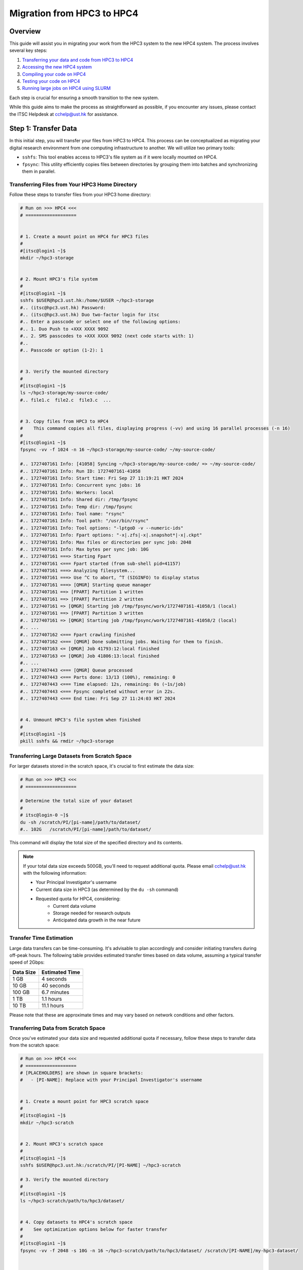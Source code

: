 Migration from HPC3 to HPC4
===========================

Overview
--------
This guide will assist you in migrating your work from the HPC3 system to the new HPC4 system. The process involves several key steps:

1. `Transferring your data and code from HPC3 to HPC4 <#step-1-transfer-data>`_
2. `Accessing the new HPC4 system <#step-2-compiling-code>`_
3. `Compiling your code on HPC4 <#step-3-testing-compiled-program>`_
4. `Testing your code on HPC4 <#step-4-testing-compiled-program>`_
5. `Running large jobs on HPC4 using SLURM <#step-5-production-run-with-slurm>`_

Each step is crucial for ensuring a smooth transition to the new system.

While this guide aims to make the process as straightforward as possible, if you encounter any issues, please contact the ITSC Helpdesk at `cchelp@ust.hk <mailto:cchelp@ust.hk>`_ for assistance.

Step 1: Transfer Data
---------------------
In this initial step, you will transfer your files from HPC3 to HPC4. This process can be conceptualized as migrating your digital research environment from one computing infrastructure to another. We will utilize two primary tools:

- ``sshfs``: This tool enables access to HPC3's file system as if it were locally mounted on HPC4.
- ``fpsync``: This utility efficiently copies files between directories by grouping them into batches and synchronizing them in parallel.

Transferring Files from Your HPC3 Home Directory
^^^^^^^^^^^^^^^^^^^^^^^^^^^^^^^^^^^^^^^^^^^^^^^^
Follow these steps to transfer files from your HPC3 home directory:

.. code-block:: bash

   # Run on >>> HPC4 <<<
   # ===================


   # 1. Create a mount point on HPC4 for HPC3 files
   #
   #[itsc@login1 ~]$
   mkdir ~/hpc3-storage


   # 2. Mount HPC3's file system
   #
   #[itsc@login1 ~]$
   sshfs $USER@hpc3.ust.hk:/home/$USER ~/hpc3-storage
   #.. (itsc@hpc3.ust.hk) Password:
   #.. (itsc@hpc3.ust.hk) Duo two-factor login for itsc
   #.. Enter a passcode or select one of the following options:
   #.. 1. Duo Push to +XXX XXXX 9092
   #.. 2. SMS passcodes to +XXX XXXX 9092 (next code starts with: 1)
   #..
   #.. Passcode or option (1-2): 1


   # 3. Verify the mounted directory
   #
   #[itsc@login1 ~]$
   ls ~/hpc3-storage/my-source-code/
   #.. file1.c  file2.c  file3.c  ...


   # 3. Copy files from HPC3 to HPC4
   #    This command copies all files, displaying progress (-vv) and using 16 parallel processes (-n 16)
   #
   #[itsc@login1 ~]$
   fpsync -vv -f 1024 -n 16 ~/hpc3-storage/my-source-code/ ~/my-source-code/

   #.. 1727407161 Info: [41058] Syncing ~/hpc3-storage/my-source-code/ => ~/my-source-code/
   #.. 1727407161 Info: Run ID: 1727407161-41058
   #.. 1727407161 Info: Start time: Fri Sep 27 11:19:21 HKT 2024
   #.. 1727407161 Info: Concurrent sync jobs: 16
   #.. 1727407161 Info: Workers: local
   #.. 1727407161 Info: Shared dir: /tmp/fpsync
   #.. 1727407161 Info: Temp dir: /tmp/fpsync
   #.. 1727407161 Info: Tool name: "rsync"
   #.. 1727407161 Info: Tool path: "/usr/bin/rsync"
   #.. 1727407161 Info: Tool options: "-lptgoD -v --numeric-ids"
   #.. 1727407161 Info: Fpart options: "-x|.zfs|-x|.snapshot*|-x|.ckpt"
   #.. 1727407161 Info: Max files or directories per sync job: 2048
   #.. 1727407161 Info: Max bytes per sync job: 10G
   #.. 1727407161 ===> Starting Fpart
   #.. 1727407161 <=== Fpart started (from sub-shell pid=41157)
   #.. 1727407161 ===> Analyzing filesystem...
   #.. 1727407161 ===> Use ^C to abort, ^T (SIGINFO) to display status
   #.. 1727407161 ===> [QMGR] Starting queue manager
   #.. 1727407161 ==> [FPART] Partition 1 written
   #.. 1727407161 ==> [FPART] Partition 2 written
   #.. 1727407161 => [QMGR] Starting job /tmp/fpsync/work/1727407161-41058/1 (local)
   #.. 1727407161 ==> [FPART] Partition 3 written
   #.. 1727407161 => [QMGR] Starting job /tmp/fpsync/work/1727407161-41058/2 (local)
   #.. ...
   #.. 1727407162 <=== Fpart crawling finished
   #.. 1727407162 <=== [QMGR] Done submitting jobs. Waiting for them to finish.
   #.. 1727407163 <= [QMGR] Job 41793:12:local finished
   #.. 1727407163 <= [QMGR] Job 41806:13:local finished
   #.. ...
   #.. 1727407443 <=== [QMGR] Queue processed
   #.. 1727407443 <=== Parts done: 13/13 (100%), remaining: 0
   #.. 1727407443 <=== Time elapsed: 12s, remaining: 0s (~1s/job)
   #.. 1727407443 <=== Fpsync completed without error in 22s.
   #.. 1727407443 <=== End time: Fri Sep 27 11:24:03 HKT 2024


   # 4. Unmount HPC3's file system when finished
   #
   #[itsc@login1 ~]$
   pkill sshfs && rmdir ~/hpc3-storage

Transferring Large Datasets from Scratch Space
^^^^^^^^^^^^^^^^^^^^^^^^^^^^^^^^^^^^^^^^^^^^^^
For larger datasets stored in the scratch space, it's crucial to first estimate the data size:

.. code-block:: bash

   # Run on >>> HPC3 <<<
   # ===================

   # Determine the total size of your dataset
   #
   # itsc@login-0 ~]$
   du -sh /scratch/PI/[pi-name]/path/to/dataset/
   #.. 102G   /scratch/PI/[pi-name]/path/to/dataset/

This command will display the total size of the specified directory and its contents.

.. note::
   If your total data size exceeds 500GB, you'll need to request additional quota. Please email `cchelp@ust.hk`_ with the following information:

   - Your Principal Investigator's username
   - Current data size in HPC3 (as determined by the ``du -sh`` command)
   - Requested quota for HPC4, considering:
      - Current data volume
      - Storage needed for research outputs
      - Anticipated data growth in the near future

Transfer Time Estimation
^^^^^^^^^^^^^^^^^^^^^^^^
Large data transfers can be time-consuming. It's advisable to plan accordingly and consider initiating transfers during off-peak hours. The following table provides estimated transfer times based on data volume, assuming a typical transfer speed of 2Gbps:

+----------+------------------+
| Data Size| Estimated Time   |
+==========+==================+
| 1 GB     | 4 seconds        |
+----------+------------------+
| 10 GB    | 40 seconds       |
+----------+------------------+
| 100 GB   | 6.7 minutes      |
+----------+------------------+
| 1 TB     | 1.1 hours        |
+----------+------------------+
| 10 TB    | 11.1 hours       |
+----------+------------------+

Please note that these are approximate times and may vary based on network conditions and other factors.

Transferring Data from Scratch Space
^^^^^^^^^^^^^^^^^^^^^^^^^^^^^^^^^^^^
Once you've estimated your data size and requested additional quota if necessary, follow these steps to transfer data from the scratch space:

.. code-block:: bash

   # Run on >>> HPC4 <<<
   # ===================
   # [PLACEHOLDERS] are shown in square brackets:
   #   - [PI-NAME]: Replace with your Principal Investigator's username


   # 1. Create a mount point for HPC3 scratch space
   #
   #[itsc@login1 ~]$
   mkdir ~/hpc3-scratch


   # 2. Mount HPC3's scratch space
   #
   #[itsc@login1 ~]$
   sshfs $USER@hpc3.ust.hk:/scratch/PI/[PI-NAME] ~/hpc3-scratch

   # 3. Verify the mounted directory
   #
   #[itsc@login1 ~]$
   ls ~/hpc3-scratch/path/to/hpc3/dataset/


   # 4. Copy datasets to HPC4's scratch space
   #    See optimization options below for faster transfer
   #
   #[itsc@login1 ~]$
   fpsync -vv -f 2048 -s 10G -n 16 ~/hpc3-scratch/path/to/hpc3/dataset/ /scratch/[PI-NAME]/my-hpc3-dataset/


   # 4. Unmount when finished
   #
   #[itsc@login1 ~]$
   pkill sshfs && rmdir ~/hpc3-scratch

Optimizing fpsync Performance
^^^^^^^^^^^^^^^^^^^^^^^^^^^^^
The ``fpsync`` command offers several options to optimize transfer performance:

- ``-vv``: Displays detailed progress of the file transfer.
- ``-f 2048``: Sets the maximum number of files per batch to 2048.
   - Increase this value for numerous small files
   - Decrease for a small number of large files
- ``-s 10G``: Sets the approximate total file size per batch to 10GB.
   - Consider increasing for very large files (e.g., video datasets)
- ``-n 16``: Utilizes 16 parallel processes for faster copying. Please maintain this setting.

Verification
^^^^^^^^^^^^
After completing these steps, your code and datasets will be available on the HPC4 system, ready for subsequent stages of compilation and execution. We recommend verifying the successful transfer by comparing file sizes and counts in the source and destination directories.

Step 2: Interactive Session
---------------------------
Use SLURM to access a node of the correct CPU type.

For AMD node (256 cores):

.. code-block:: bash

   srun -A jiy -p cpu -C amd --nodes=1 --ntasks-per-node=1 --cpus-per-task=256 --pty bash

For Intel node (128 cores):

.. code-block:: bash

   srun -A jiy -p cpu -C intel --nodes=1 --ntasks-per-node=1 --cpus-per-task=128 --pty bash

Step 3: Compiling Code
-----------------------

Use the appropriate compiler based on the CPU type.

For AMD:

.. code-block:: bash

   # Load AOCC compiler
   module load aocc

   # Compile example
   clang -O3 -march=native -mtune=native -fopenmp main.c -o main_amd

For Intel:

.. code-block:: bash

   # Load Intel compiler
   module load intel/oneapi-2023

   # Compile example
   icc -O3 -march=native -mtune=native -qopenmp main.c -o main_intel

Step 4: Testing Compiled Program
--------------------------------
Run a small test directly on the compiling node.

Example:

.. code-block:: bash

   # Set OpenMP threads
   export OMP_NUM_THREADS=4

   # Run the compiled program
   ./main_amd  # or ./main_intel

   # Check the output
   cat output.txt

Step 5: Production Run with SLURM
----------------------------------

Use ``sbatch`` command with a script for larger runs.

Create a SLURM job script (``job.sh``):

.. code-block:: bash

   #!/bin/bash

   #SBATCH --job-name=my-hpc4-job
   #SBATCH --nodes=1
   #SBATCH --ntasks-per-node=1
   #SBATCH --cpus-per-task=256
   #SBATCH --partition=cpu
   #SBATCH --constraint=amd
   #SBATCH --time=1-0:0:0
   #SBATCH --account=my-account
   #SBATCH --mail-user=username@ust.hk
   #SBATCH --mail-type=begin,end

   set -x

   # Load necessary modules
   module load aocc

   # Set environment variables
   export OMP_NUM_THREADS=$SLURM_CPUS_PER_TASK

   # Run the program
   ./main_amd > output_large.txt

Submit the job:

.. code-block:: bash

   sbatch job.sh

Check job status:

.. code-block:: bash

   squeue -u $USER

After job completion, check the output:

.. code-block:: bash

   cat output_large.txt
   cat slurm-<job_id>.out  # For SLURM output and errors
